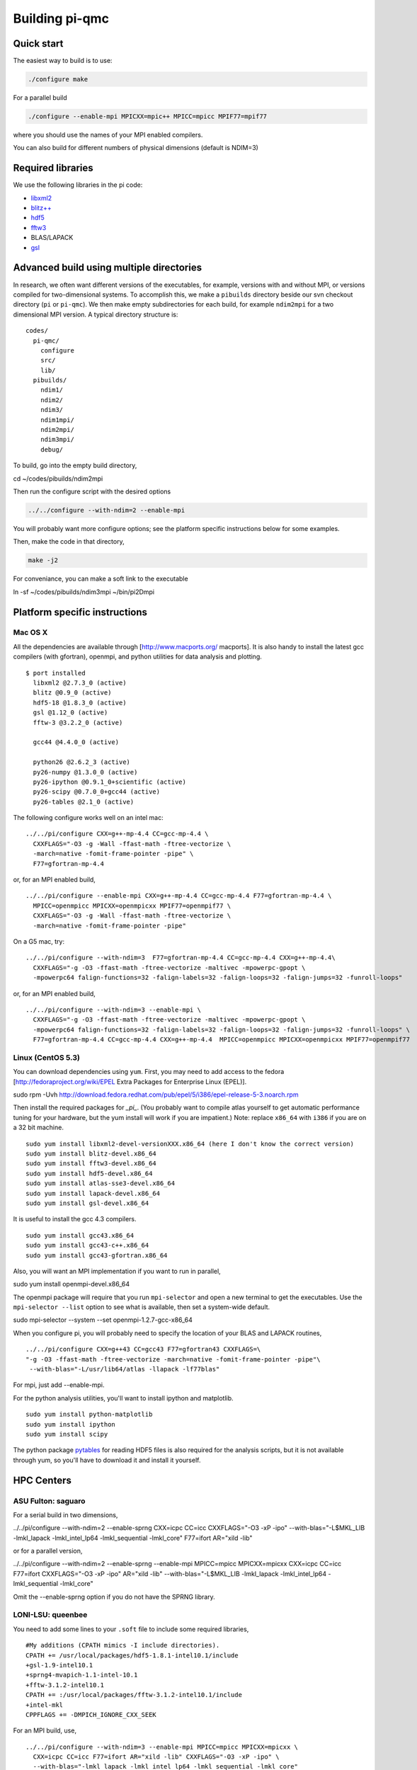 Building pi-qmc
===============

Quick start
-----------

The easiest way to build is to use:

.. code:: bash

   ./configure make

For a parallel build

.. code:: bash

  ./configure --enable-mpi MPICXX=mpic++ MPICC=mpicc MPIF77=mpif77

where you should use the names of your MPI enabled compilers.

You can also build for different numbers of physical dimensions (default is NDIM=3)

.. code:: bash
  ./configure --with-ndim=2

Required libraries
------------------

We use the following libraries in the pi code:

*   `libxml2`_

*   `blitz++`_

*   `hdf5`_

*   `fftw3`_

*   BLAS/LAPACK

*   `gsl`_

Advanced build using multiple directories
-----------------------------------------

In research, we often want different versions of the executables, for example, versions with and
without MPI, or versions compiled for two-dimensional systems. To accomplish this, we make a
``pibuilds`` directory beside our svn checkout directory (``pi`` or ``pi-qmc``). We then make empty
subdirectories for each build, for example ``ndim2mpi`` for a two dimensional MPI version. A typical
directory structure is:

::

    codes/
      pi-qmc/
        configure
        src/
        lib/
      pibuilds/
        ndim1/
        ndim2/
        ndim3/
        ndim1mpi/
        ndim2mpi/
        ndim3mpi/
        debug/
..



To build, go into the empty build directory,

cd ~/codes/pibuilds/ndim2mpi

Then run the configure script with the desired options

.. code:: bash

  ../../configure --with-ndim=2 --enable-mpi

You will probably want more configure options; see the platform specific instructions below for some
examples.

Then, make the code in that directory,

.. code:: bash

  make -j2

For conveniance, you can make a soft link to the executable

ln -sf ~/codes/pibuilds/ndim3mpi ~/bin/pi2Dmpi

Platform specific instructions
------------------------------

Mac OS X
````````

All the dependencies are available through [http://www.macports.org/ macports]. It is also handy to
install the latest gcc compilers (with gfortran), openmpi, and python utilities for data analysis and
plotting.

::

    $ port installed
      libxml2 @2.7.3_0 (active)
      blitz @0.9_0 (active)
      hdf5-18 @1.8.3_0 (active)
      gsl @1.12_0 (active)
      fftw-3 @3.2.2_0 (active)
    
      gcc44 @4.4.0_0 (active)
    
      python26 @2.6.2_3 (active)
      py26-numpy @1.3.0_0 (active)
      py26-ipython @0.9.1_0+scientific (active)
      py26-scipy @0.7.0_0+gcc44 (active)
      py26-tables @2.1_0 (active)
..



The following configure works well on an intel mac:

::

    ../../pi/configure CXX=g++-mp-4.4 CC=gcc-mp-4.4 \
      CXXFLAGS="-O3 -g -Wall -ffast-math -ftree-vectorize \
      -march=native -fomit-frame-pointer -pipe" \ 
      F77=gfortran-mp-4.4
..



or, for an MPI enabled build,

::

    ../../pi/configure --enable-mpi CXX=g++-mp-4.4 CC=gcc-mp-4.4 F77=gfortran-mp-4.4 \
      MPICC=openmpicc MPICXX=openmpicxx MPIF77=openmpif77 \
      CXXFLAGS="-O3 -g -Wall -ffast-math -ftree-vectorize \
      -march=native -fomit-frame-pointer -pipe"
..



On a G5 mac, try:

::

    ../../pi/configure --with-ndim=3  F77=gfortran-mp-4.4 CC=gcc-mp-4.4 CXX=g++-mp-4.4\
      CXXFLAGS="-g -O3 -ffast-math -ftree-vectorize -maltivec -mpowerpc-gpopt \
      -mpowerpc64 falign-functions=32 -falign-labels=32 -falign-loops=32 -falign-jumps=32 -funroll-loops"
..



or, for an MPI enabled build,

::

    ../../pi/configure --with-ndim=3 --enable-mpi \
      CXXFLAGS="-g -O3 -ffast-math -ftree-vectorize -maltivec -mpowerpc-gpopt \
      -mpowerpc64 falign-functions=32 -falign-labels=32 -falign-loops=32 -falign-jumps=32 -funroll-loops" \
      F77=gfortran-mp-4.4 CC=gcc-mp-4.4 CXX=g++-mp-4.4  MPICC=openmpicc MPICXX=openmpicxx MPIF77=openmpif77
..



Linux (CentOS 5.3)
``````````````````

You can download dependencies using ``yum``. First, you may need to add access to the fedora
[http://fedoraproject.org/wiki/EPEL Extra Packages for Enterprise Linux (EPEL)].

sudo rpm -Uvh http://download.fedora.redhat.com/pub/epel/5/i386/epel-release-5-3.noarch.rpm

Then install the required packages for *_pi_*. (You probably want to compile atlas yourself to get
automatic performance tuning for your hardware, but the yum install will work if you are impatient.)
Note: replace ``x86_64`` with ``i386`` if you are on a 32 bit machine.

::

    sudo yum install libxml2-devel-versionXXX.x86_64 (here I don't know the correct version)
    sudo yum install blitz-devel.x86_64
    sudo yum install fftw3-devel.x86_64
    sudo yum install hdf5-devel.x86_64
    sudo yum install atlas-sse3-devel.x86_64
    sudo yum install lapack-devel.x86_64
    sudo yum install gsl-devel.x86_64
..



It is useful to install the gcc 4.3 compilers.

::

    sudo yum install gcc43.x86_64
    sudo yum install gcc43-c++.x86_64
    sudo yum install gcc43-gfortran.x86_64
..



Also, you will want an MPI implementation if you want to run in parallel,

sudo yum install openmpi-devel.x86_64

The openmpi package will require that you run ``mpi-selector`` and open a new terminal to get the
executables. Use the ``mpi-selector --list`` option to see what is available, then set a system-wide
default.

sudo mpi-selector --system --set openmpi-1.2.7-gcc-x86_64

When you configure pi, you will probably need to specify the location of your BLAS and LAPACK routines,

::

    ../../pi/configure CXX=g++43 CC=gcc43 F77=gfortran43 CXXFLAGS=\
    "-g -O3 -ffast-math -ftree-vectorize -march=native -fomit-frame-pointer -pipe"\
     --with-blas="-L/usr/lib64/atlas -llapack -lf77blas"
..



For mpi, just add --enable-mpi.

For the python analysis utilities, you'll want to install ipython and matplotlib.

::

    sudo yum install python-matplotlib
    sudo yum install ipython
    sudo yum install scipy
..



The python package `pytables`_ for reading HDF5 files is also required for the analysis scripts, but it
is not available through yum, so you'll have to download it and install it yourself.

HPC Centers
-----------

ASU Fulton: saguaro
```````````````````

For a serial build in two dimensions,

../../pi/configure --with-ndim=2 --enable-sprng CXX=icpc CC=icc CXXFLAGS="-O3 -xP -ipo" \
--with-blas="-L$MKL_LIB -lmkl_lapack -lmkl_intel_lp64 -lmkl_sequential -lmkl_core" \ F77=ifort AR="xild
-lib"

or for a parallel version,

../../pi/configure --with-ndim=2 --enable-sprng --enable-mpi MPICC=mpicc MPICXX=mpicxx \ CXX=icpc
CC=icc F77=ifort CXXFLAGS="-O3 -xP -ipo" AR="xild -lib" \ --with-blas="-L$MKL_LIB -lmkl_lapack
-lmkl_intel_lp64 -lmkl_sequential -lmkl_core"

Omit the --enable-sprng option if you do not have the SPRNG library.

LONI-LSU: queenbee
``````````````````

You need to add some lines to your ``.soft`` file to include some required libraries,

::

    #My additions (CPATH mimics -I include directories).
    CPATH += /usr/local/packages/hdf5-1.8.1-intel10.1/include
    +gsl-1.9-intel10.1
    +sprng4-mvapich-1.1-intel-10.1
    +fftw-3.1.2-intel10.1
    CPATH += :/usr/local/packages/fftw-3.1.2-intel10.1/include
    +intel-mkl
    CPPFLAGS += -DMPICH_IGNORE_CXX_SEEK
..



For an MPI build, use,

::

    ../../pi/configure --with-ndim=3 --enable-mpi MPICC=mpicc MPICXX=mpicxx \
      CXX=icpc CC=icc F77=ifort AR="xild -lib" CXXFLAGS="-O3 -xP -ipo" \
      --with-blas="-lmkl_lapack -lmkl_intel_lp64 -lmkl_sequential -lmkl_core"
..



NCSA: abe
`````````

You need to add some lines to your ``.soft`` file to include some required libraries,

::

    #My additions (CPATH mimics -I include directories).
    +libxml2-2.6.29
    +libxml2
    +intel-mkl
    +gsl-intel
    +hdf5-1.8.2
    CPATH += :/usr/apps/hdf/hdf5/v182/include
    LD_LIBRARY_PATH += /usr/apps/hdf/szip/lib
    +fftw-3.1-intel
    LD_LIBRARY_PATH += /usr/apps/math/fftw/fftw-3.1.2/intel10/lib
    CPATH += :/usr/apps/math/fftw/fftw-3.1.2/intel10/include
    +intel-mkl
    CPPFLAGS = "${CPPFLAGS} -DMPICH_IGNORE_CXX_SEEK"
    Also have blitz installed locally with --prefix=(your dir choice)
..



For an MPI build, use,

../../pi/configure --with-ndim=3 --enable-mpi MPICC=mpicc MPICXX=mpicxx CXX=icpc CC=icc \ CXXFLAGS="-O3
-xP -ipo" LDFLAGS="-lsz" \ --with-blas="-lmkl_lapack -lmkl_intel_lp64 -lmkl_sequential -lmkl_core"
F77=ifort AR="xild -lib"

TACC: Ranger
````````````

Cornell CNF: nanolab
````````````````````

The svn client wasn't working for me, so I built one in my ~/packages/bin directory. You need to
specify the most recent C++ and Fortran compilers by including the following in your .bash_profile,

::

    # Version 10 compilers
    source /opt/intel/cc/10.1.017/bin/iccvars.sh
    source /opt/intel/fc/10.1.017/bin/ifortvars.shsource /opt/intel/idb/10.1.017/bin/idbvars.sh
    source /opt/intel/mkl/10.0.4.023/tools/environment/mklvars32.sh
..



Also, make sure that ``/usr/lam-7.4.1_intelv10/bin`` is in your path to get the correct MPI compilers.

You need to build blitz (again, in my ~/packages directory). For a serial pi build,

::

    ../../pi/configure --with-ndim=3 CXX=icpc CC=icc CXXFLAGS="-O3 -ipo" \
    --with-blas="-Wl,-rpath,$MKLROOT/lib/32 -L/opt$MKLROOT/lib/32 -lmkl_intel \
    -lmkl_sequential -lmkl_core -lpthread -lm" F77=ifort AR="xild -lib"
..



::

    ../../pi/configure --with-ndim=3 CXX=icpc CC=icc CXXFLAGS="-O3 -ipo" \
    --with-blas="-Wl,-rpath,$MKLROOT/lib/32 -L$MKLROOT/lib/32 -lmkl_intel \
    -lmkl_sequential -lmkl_core -lpthread -lm" F77=ifort AR="xild -lib" \
    --enable-mpi MPICXX=mpic++ MPICC=mpicc MPIF77=mpif77
..



.. _`pytables`:
    http://www.pytables.org/

.. _`hdf5`:
    http://www.hdfgroup.org/

.. _`libxml2`:
    http://xmlsoft.org/

.. _`fftw3`:
    http://www.fftw.org/

.. _`blitz++`:
    http://sourceforge.net/projects/blitz/

.. _`gsl`:
    http://www.gnu.org/software/gsl/

.. _`contents`:
    index.xhtml
